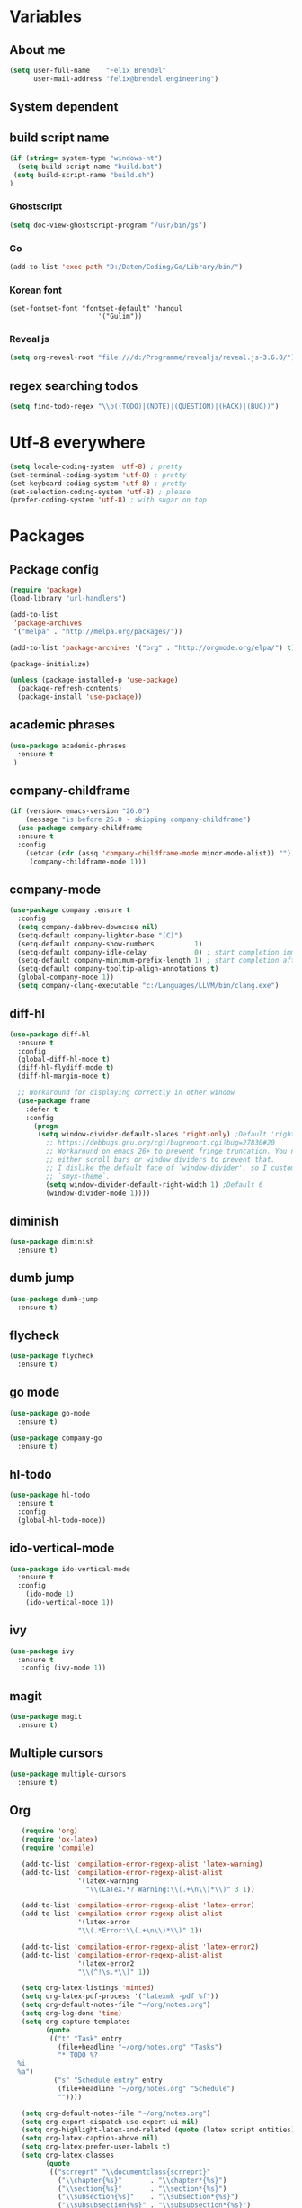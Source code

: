 * Variables
** About me
#+BEGIN_SRC emacs-lisp
   (setq user-full-name    "Felix Brendel"
         user-mail-address "felix@brendel.engineering")
#+END_SRC

** System dependent
** build script name
#+begin_src emacs-lisp
  (if (string= system-type "windows-nt")
    (setq build-script-name "build.bat")
   (setq build-script-name "build.sh")
  )
#+end_src

#+RESULTS:
: build.bat

*** Ghostscript
  #+BEGIN_SRC emacs-lisp
    (setq doc-view-ghostscript-program "/usr/bin/gs")
  #+END_SRC
*** Go
  #+BEGIN_SRC emacs-lisp
    (add-to-list 'exec-path "D:/Daten/Coding/Go/Library/bin/")
  #+END_SRC
*** Korean font
#+BEGIN_SRC elisp
(set-fontset-font "fontset-default" 'hangul
                      '("Gulim"))
#+END_SRC
*** Reveal js
#+BEGIN_SRC emacs-lisp
(setq org-reveal-root "file:///d:/Programme/revealjs/reveal.js-3.6.0/")
#+END_SRC

** regex searching todos
#+BEGIN_SRC emacs-lisp
    (setq find-todo-regex "\\b((TODO)|(NOTE)|(QUESTION)|(HACK)|(BUG))")
#+END_SRC

* Utf-8 everywhere
#+BEGIN_SRC emacs-lisp
(setq locale-coding-system 'utf-8) ; pretty
(set-terminal-coding-system 'utf-8) ; pretty
(set-keyboard-coding-system 'utf-8) ; pretty
(set-selection-coding-system 'utf-8) ; please
(prefer-coding-system 'utf-8) ; with sugar on top
#+END_SRC

* Packages
** Package config
  #+begin_src emacs-lisp
    (require 'package)
    (load-library "url-handlers")

    (add-to-list
     'package-archives
     '("melpa" . "http://melpa.org/packages/"))

    (add-to-list 'package-archives '("org" . "http://orgmode.org/elpa/") t)

    (package-initialize)

    (unless (package-installed-p 'use-package)
      (package-refresh-contents)
      (package-install 'use-package))
  #+end_src

** academic phrases
#+begin_src emacs-lisp
  (use-package academic-phrases
    :ensure t
   )
#+end_src

** company-childframe
#+begin_src emacs-lisp
(if (version< emacs-version "26.0")
    (message "is before 26.0 - skipping company-childframe")
  (use-package company-childframe
  :ensure t
  :config
    (setcar (cdr (assq 'company-childframe-mode minor-mode-alist)) "")
     (company-childframe-mode 1)))
#+end_src
** company-mode
#+BEGIN_SRC emacs-lisp
  (use-package company :ensure t
    :config
    (setq company-dabbrev-downcase nil)
    (setq-default company-lighter-base "(C)")
    (setq-default company-show-numbers          1)
    (setq-default company-idle-delay            0) ; start completion immediately
    (setq-default company-minimum-prefix-length 1) ; start completion after 1 character.
    (setq-default company-tooltip-align-annotations t)
    (global-company-mode 1))
    (setq company-clang-executable "c:/Languages/LLVM/bin/clang.exe")
#+END_SRC

#+RESULTS:
: c:/Languages/LLVM/bin/clang.exe

** diff-hl
#+begin_src emacs-lisp
 (use-package diff-hl
   :ensure t
   :config
   (global-diff-hl-mode t)
   (diff-hl-flydiff-mode t)
   (diff-hl-margin-mode t)

   ;; Workaround for displaying correctly in other window
   (use-package frame
     :defer t
     :config
       (progn
        (setq window-divider-default-places 'right-only) ;Default 'right-only
          ;; https://debbugs.gnu.org/cgi/bugreport.cgi?bug=27830#20
          ;; Workaround on emacs 26+ to prevent fringe truncation. You need to use
          ;; either scroll bars or window dividers to prevent that.
          ;; I dislike the default face of `window-divider', so I customize that in my
          ;; `smyx-theme`.
          (setq window-divider-default-right-width 1) ;Default 6
          (window-divider-mode 1))))

#+end_src

** diminish
#+begin_src emacs-lisp
 (use-package diminish
   :ensure t)
#+end_src
** dumb jump
#+begin_src emacs-lisp
 (use-package dumb-jump
   :ensure t)
#+end_src

** flycheck
#+begin_src emacs-lisp
  (use-package flycheck
    :ensure t)
#+end_src
** go mode
#+begin_src emacs-lisp
 (use-package go-mode
   :ensure t)

 (use-package company-go
   :ensure t)
#+end_src

** hl-todo
#+begin_src emacs-lisp
  (use-package hl-todo
    :ensure t
    :config
    (global-hl-todo-mode))
#+end_src
** ido-vertical-mode
#+begin_src emacs-lisp
  (use-package ido-vertical-mode
    :ensure t
    :config
      (ido-mode 1)
      (ido-vertical-mode 1))
#+end_src
** ivy
#+begin_src emacs-lisp
  (use-package ivy
    :ensure t
     :config (ivy-mode 1))
#+end_src
** magit
#+begin_src emacs-lisp
  (use-package magit
    :ensure t)
#+end_src
** Multiple cursors
#+begin_src emacs-lisp
  (use-package multiple-cursors
    :ensure t)
#+end_src
** Org
  #+begin_src emacs-lisp
       (require 'org)
       (require 'ox-latex)
       (require 'compile)

       (add-to-list 'compilation-error-regexp-alist 'latex-warning)
       (add-to-list 'compilation-error-regexp-alist-alist
                     '(latex-warning
                       "\\(LaTeX.*? Warning:\\(.+\n\\)*\\)" 3 1))

       (add-to-list 'compilation-error-regexp-alist 'latex-error)
       (add-to-list 'compilation-error-regexp-alist-alist
                     '(latex-error
                     "\\(.*Error:\\(.+\n\\)*\\)" 1))

       (add-to-list 'compilation-error-regexp-alist 'latex-error2)
       (add-to-list 'compilation-error-regexp-alist-alist
                     '(latex-error2
                     "\\(^!\s.*\\)" 1))

       (setq org-latex-listings 'minted)
       (setq org-latex-pdf-process '("latexmk -pdf %f"))
       (setq org-default-notes-file "~/org/notes.org")
       (setq org-log-done 'time)
       (setq org-capture-templates
             (quote
              (("t" "Task" entry
                (file+headline "~/org/notes.org" "Tasks")
                "* TODO %?
      %i
      %a")
               ("s" "Schedule entry" entry
                (file+headline "~/org/notes.org" "Schedule")
                ""))))

       (setq org-default-notes-file "~/org/notes.org")
       (setq org-export-dispatch-use-expert-ui nil)
       (setq org-highlight-latex-and-related (quote (latex script entities)))
       (setq org-latex-caption-above nil)
       (setq org-latex-prefer-user-labels t)
       (setq org-latex-classes
             (quote
              (("scrreprt" "\\documentclass{scrreprt}"
                ("\\chapter{%s}"       . "\\chapter*{%s}")
                ("\\section{%s}"       . "\\section*{%s}")
                ("\\subsection{%s}"    . "\\subsection*{%s}")
                ("\\subsubsection{%s}" . "\\subsubsection*{%s}")
                ("\\paragraph{%s}"     . "\\paragraph*{%s}")
                ("\\subparagraph{%s}"  . "\\subparagraph*{%s}"))
               ("sig" "\\documentclass{sig-alternate}"
                ("\\section{%s}"       . "\\section*{%s}")
                ("\\subsection{%s}"    . "\\subsection*{%s}")
                ("\\subsubsection{%s}" . "\\subsubsection*{%s}")
                ("\\paragraph{%s}"     . "\\paragraph*{%s}")
                ("\\subparagraph{%s}"  . "\\subparagraph*{%s}"))
               ("article" "\\documentclass[11pt]{article}"
                ("\\section{%s}"       . "\\section*{%s}")
                ("\\subsection{%s}"    . "\\subsection*{%s}")
                ("\\subsubsection{%s}" . "\\subsubsection*{%s}")
                ("\\paragraph{%s}"     . "\\paragraph*{%s}")
                ("\\subparagraph{%s}"  . "\\subparagraph*{%s}"))
               ("report" "\\documentclass[11pt]{report}"
                ("\\part{%s}"          . "\\part*{%s}")
                ("\\chapter{%s}"       . "\\chapter*{%s}")
                ("\\section{%s}"       . "\\section*{%s}")
                ("\\subsection{%s}"    . "\\subsection*{%s}")
                ("\\subsubsection{%s}" . "\\subsubsection*{%s}"))
               ("book" "\\documentclass[11pt]{book}"
                ("\\part{%s}"          . "\\part*{%s}")
                ("\\chapter{%s}"       . "\\chapter*{%s}")
                ("\\section{%s}"       . "\\section*{%s}")
                ("\\subsection{%s}"    . "\\subsection*{%s}")
                ("\\subsubsection{%s}" . "\\subsubsection*{%s}")))))

       (setq org-latex-default-packages-alist
             (quote
              (("AUTO" "inputenc" t)
               ("T1" "fontenc" t)
               ("" "fixltx2e" nil)
               ("" "graphicx" t)
               ("" "grffile" t)
               ("" "longtable" nil)
               ("" "wrapfig" nil)
               ("" "rotating" nil)
               ("normalem" "ulem" t)
               ("" "amsmath" t)
               ("" "textcomp" t)
               ("" "amssymb" t)
               ("" "capt-of" nil))))

      (setq org-latex-hyperref-template nil)
      (setq org-latex-listings (quote minted))
      (setq org-src-fontify-natively t)
      (setq org-structure-template-alist
            (quote
             (("n" "#+begin_notes
    ?
    ,#+end_notes")
              ("s" "#+begin_src ?

    ,#+end_src")
              ("e" "#+begin_example
    ?
    ,#+end_example")
              ("q" "#+begin_quote
    ?
    ,#+end_quote")
              ("v" "#+begin_verse
    ?
    ,#+end_verse")
              ("V" "#+begin_verbatim
    ?
    ,#+end_verbatim")
              ("c" "#+begin_center
    ?
    ,#+end_center")
              ("C" "#+begin_comment
    ?
    ,#+end_comment")
              ("l" "#+begin_export latex
    ?
    ,#+end_export")
              ("L" "#+latex: ")
              ("h" "#+begin_export html
    ?
    ,#+end_export")
              ("H" "#+html: ")
              ("a" "#+begin_export ascii
    ?
    ,#+end_export")
              ("A" "#+ascii: ")
              ("i" "#+index: ?")
              ("I" "#+include: %file ?"))))



       (add-hook 'org-mode-hook (lambda ()
              (set-fill-column 100)
              (org-bullets-mode 1)
              (abbrev-mode 1)
              (auto-fill-mode 1)))

       (use-package org-bullets
         :ensure t)

       (use-package ox-reveal
         :ensure t)

       (use-package ox-twbs
         :ensure t)
#+end_src

#+RESULTS:

** solarized dark
#+begin_src emacs-lisp
  (use-package color-theme-sanityinc-solarized
      :ensure t)
#+end_src
** typescript stuff
#+begin_src emacs-lisp
  (use-package ng2-mode
      :ensure t)

  (use-package tide
      :ensure t)

  (use-package emmet-mode
      :ensure t)

(flycheck-add-mode 'typescript-tide 'ng2-ts-mode)

(defun setup-tide-mode ()
  (interactive)
  (tide-setup)
  (flycheck-mode +1)
  (setq flycheck-check-syntax-automatically '(save mode-enabled))
  (eldoc-mode +1)
  (tide-hl-identifier-mode +1)
  ;; company is an optional dependency. You have to
  ;; install it separately via package-install
  ;; `M-x package-install [ret] company`
  (company-mode +1)

;; aligns annotation to the right hand side
(setq company-tooltip-align-annotations t)

;; formats the buffer before saving
;; (add-hook 'before-save-hook 'tide-format-before-save)
)

(add-hook 'typescript-mode-hook #'setup-tide-mode)
(add-hook 'rjsx-mode-hook #'setup-tide-mode)
(add-hook 'rjsx-mode-hook 'emmet-mode)

(add-hook 'ng2-html-mode-hook 'emmet-mode)
#+end_src
** powerline
#+begin_src emacs-lisp
  (use-package powerline
    :ensure t
    :config
      (powerline-default-theme))
#+end_src
** projectile
#+begin_src emacs-lisp
    (use-package projectile
       :ensure t
       :config
       (projectile-global-mode)
       (diminish 'projectile-mode))

     (use-package projectile-ripgrep
       :ensure t)
#+end_src

** rjsx
#+begin_src emacs-lisp
 (use-package rjsx-mode
   :ensure t
   :config
     (add-to-list 'auto-mode-alist '(".*\\.js\\'" . rjsx-mode))
     ;; Use space instead of tab
     (setq indent-tabs-mode nil)
     ;; disable the semicolon warning
     (setq js2-strict-missing-semi-warning nil))
#+end_src
** treemacs
#+begin_src emacs-lisp
 (use-package treemacs
   :ensure t
   :defer nil
   :init
   (with-eval-after-load 'winum
     (define-key winum-keymap (kbd "M-0") #'treemacs-select-window))
   :config
   (setq treemacs-change-root-without-asking nil
         treemacs-collapse-dirs              (if (executable-find "python") 3 0)
         treemacs-file-event-delay           100
         treemacs-follow-after-init          t
         treemacs-follow-recenter-distance   0.1
         treemacs-goto-tag-strategy          'refetch-index
         treemacs-indentation                2
         treemacs-indentation-string         " "
         treemacs-is-never-other-window      t
         treemacs-never-persist              nil
         treemacs-no-png-images              nil
         treemacs-recenter-after-file-follow nil
         treemacs-recenter-after-tag-follow  nil
         treemacs-show-hidden-files          t
         treemacs-silent-filewatch           nil
         treemacs-silent-refresh             t
         treemacs-sorting                    'alphabetic-desc
         treemacs-tag-follow-cleanup         t
         treemacs-tag-follow-delay           1.5
         treemacs-width                      35)

  ;;   ;; (treemacs-follow-mode t)
  ;;   ;; (treemacs-filewatch-mode t)
  ;;   ;; (treemacs-git-mode 'simple)

   :bind
   (:map global-map
         ([f8]         . treemacs-toggle)
         ("M-0"        . treemacs-select-window)
         ("C-x 1"      . treemacs-delete-other-windows)))

 (use-package treemacs-projectile
   :defer t
   :ensure t
   :config
   (setq treemacs-header-function #'treemacs-projectile-create-header))
  #+end_src
** wolfram
#+begin_src emacs-lisp
 (use-package wolfram
   :ensure t
   :config
     (setq wolfram-alpha-app-id "UX8T57-3WXAA24JHT"))
#+end_src
** wttrin
#+begin_src emacs-lisp
 (use-package wttrin
   :ensure t
   :config
   (setq wttrin-default-accept-language '("Accept-Language" . "de-DE")))
#+end_src
* UI customization
** Smoother scrolling
#+BEGIN_SRC emacs-lisp
  (setq mouse-wheel-scroll-amount '(3 ((shift) . 1))) ;; one line at a time
  (setq mouse-wheel-progressive-speed nil)            ;; don't accelerate scrolling
  (setq mouse-wheel-follow-mouse 't)                  ;; scroll window under mouse
  (setq scroll-step 1)                                ;; keyboard scroll one line at a time
  (setq scroll-conservatively 101)
#+END_SRC

** Long lines
#+BEGIN_SRC emacs-lisp
  (set-default 'truncate-lines t)
#+END_SRC

** Startup text
#+BEGIN_SRC emacs-lisp
  (setq initial-major-mode 'text-mode)
  (setq initial-scratch-message "\
  Unfortunately there is a radio connected to my brain.")
  ; (add-to-list 'default-frame-alist '(fullscreen . maximized))
  (setq frame-title-format "%b - Emacs ")

#+END_SRC

** Cursor blink colors
#+BEGIN_SRC emacs-lisp
  (defvar blink-cursor-colors
     (list  "#92c48f" "#6785c5" "#be369c" "#d9ca65")
   ;; (list
   ;;     "#00FFF6"
   ;;     "#0099FF")
    "On each blink the cursor will cycle to the next color in this list.")

  (setq blink-cursor-count 0)
  (defun blink-cursor-timer-function ()
    "Zarza wrote this cyberpunk variant of timer `blink-cursor-timer'.
  Warning: overwrites original version in `frame.el'.

  This one changes the cursor color on each blink. Define colors in `blink-cursor-colors'."
    (when (not (internal-show-cursor-p))
      (when (>= blink-cursor-count (length blink-cursor-colors))
        (setq blink-cursor-count 0))
      (set-cursor-color (nth blink-cursor-count blink-cursor-colors))
      (setq blink-cursor-count (+ 1 blink-cursor-count))
      )
    (internal-show-cursor nil (not (internal-show-cursor-p))))

  (blink-cursor-mode)
#+END_SRC

#+RESULTS:
: t

** Transparient Background if not in focus
#+BEGIN_SRC emacs-lisp
 (set-frame-parameter (selected-frame) 'alpha '(100 . 96))
 (add-to-list 'default-frame-alist '(alpha . (100 . 96)))
 (defun transparency-toggle ()
   (interactive)
   (let ((alpha (frame-parameter nil 'alpha)))
     (set-frame-parameter
      nil 'alpha
      (if (eql (cond ((numberp alpha) alpha)
                     ((numberp (cdr alpha)) (cdr alpha))
                     ;; Also handle undocumented (<active> <inactive>) form.
                     ((numberp (cadr alpha)) (cadr alpha)))
               100)
          '(100 . 96) '(100 . 96)))))
(transparency-toggle)
#+END_SRC
* Custom behavior
** garbage collection
#+begin_src emacs-lisp
(setq gc-cons-threshold (eval-when-compile (* 1024 1024 1024)))
(run-with-idle-timer 2 t (lambda () (garbage-collect)))
#+end_src

** Backup files
#+BEGIN_SRC emacs-lisp
  (setq backup-directory-alist `(("." . "~/.emacs-saves")))

  (setq delete-old-versions t
        kept-new-versions 6
        kept-old-versions 2
        version-control t)
#+END_SRC
** compiling
#+BEGIN_SRC emacs-lisp
   (setq compilation-ask-about-save nil)
   (setq compilation-auto-jump-to-first-error nil)
   (setq compile-command "find_and_run.py build.bat")
   (setq compilation-read-command nil)
   (setq compilation-scroll-output t)
   ;; compilation in new frame
   ;; (setq special-display-buffer-names
   ;;      `(("*compilation*" . ((name . "*compilation*")
   ;;                            ,@default-frame-alist
   ;;                            (left . (- 1))
   ;;                            (top . 0)))))

   ;; (setq special-display-buffer-names
   ;;     `(("*Org PDF LaTeX Output*" . ((name . "*Org PDF LaTeX Output*")
   ;;                           ,@default-frame-alist
   ;;                           (left . (- 1))
   ;;                           (top . 0)))))
#+END_SRC

** format after yank
#+BEGIN_SRC emacs-lisp
(defadvice yank (around html-yank-indent)
  "Indents after yanking."
  (let ((point-before (point)))
    ad-do-it
      (indent-region point-before (point))))
(ad-activate 'yank)
#+END_SRC

** Global revert mode
#+BEGIN_SRC emacs-lisp
(global-auto-revert-mode t)
#+END_SRC
** isearch
#+BEGIN_SRC emacs-lisp
;; auto overwrap i-search
;; Prevents issue where you have to press backspace twice when
;; trying to remove the first character that fails a search
(define-key isearch-mode-map [remap isearch-delete-char] 'isearch-del-char)

(defadvice isearch-search (after isearch-no-fail activate)
  (unless isearch-success
    (ad-disable-advice 'isearch-search 'after 'isearch-no-fail)
    (ad-activate 'isearch-search)
    (isearch-repeat (if isearch-forward 'forward))
    (ad-enable-advice 'isearch-search 'after 'isearch-no-fail)
    (ad-activate 'isearch-search)))


;; search for highlighted if exist
(defun jrh-isearch-with-region ()
  "Use region as the isearch text."
  (when mark-active
    (let ((region (funcall region-extract-function nil)))
      (deactivate-mark)
      (isearch-push-state)
      (isearch-yank-string region))))
(add-hook 'isearch-mode-hook #'jrh-isearch-with-region)
#+END_SRC

** No bell sound
#+BEGIN_SRC emacs-lisp
  (setq visible-bell nil
      ring-bell-function #'ignore)
#+END_SRC

** no double space after sentence needed
#+BEGIN_SRC emacs-lisp
(setq sentence-end-double-space nil)
#+END_SRC
** Org agenda files
#+BEGIN_SRC emacs-lisp
(setq org-agenda-files '("~/org"))
#+END_SRC
** Orgmode timestamp todo
#+BEGIN_SRC emacs-lisp
 (setq org-log-done 'time)
#+END_SRC

** Overwrtite marked texed
#+BEGIN_SRC emacs-lisp
(delete-selection-mode 1)
#+END_SRC
** Save hooks
Remove trailing whitespace
Tabs to spaces
#+BEGIN_SRC emacs-lisp
  (add-hook 'before-save-hook 'delete-trailing-whitespace-except-current-line)
  (defun untabify-except-makefiles ()
  "Replace tabs with spaces except in makefiles."
  (unless (derived-mode-p 'makefile-mode)
    (untabify (point-min) (point-max))))

  (add-hook 'before-save-hook 'untabify-except-makefiles)
#+END_SRC

** Save on buffer focus lost
#+BEGIN_SRC emacs-lisp
   (add-hook 'focus-out-hook          (lambda () (when (and buffer-file-name (buffer-modified-p)) (save-buffer))))
   (add-hook 'mouse-leave-buffer-hook (lambda () (when (and buffer-file-name (buffer-modified-p)) (save-buffer))))

    (defadvice switch-to-buffer (before save-buffer-now activate)
      (when (and buffer-file-name (buffer-modified-p)) (save-buffer)))
    (defadvice other-window (before other-window-now activate)
   (when (and buffer-file-name (buffer-modified-p)) (save-buffer)))
#+END_SRC

** simpler yes no dialoge
#+BEGIN_SRC emacs-lisp
(defalias 'yes-or-no-p 'y-or-n-p)
#+END_SRC
** Treat underscore as part of the word
#+BEGIN_SRC emacs-lisp
(modify-syntax-entry ?_ "w")
#+END_SRC

#+RESULTS:

** winner mode
#+BEGIN_SRC emacs-lisp
(require 'winner)
(winner-mode 1)
#+END_SRC

* Own Shortcuts
#+BEGIN_SRC emacs-lisp

  (global-unset-key (kbd "ESC ESC ESC"))
  (global-unset-key (kbd "<f2> <f2>"))

  (global-set-key (kbd "C-S-d") 'duplicate-line)

  (global-set-key (kbd "<C-wheel-up>") 'text-scale-increase)
  (global-set-key (kbd "<C-wheel-down>") 'text-scale-decrease)


  (with-eval-after-load 'doc-view
    (define-key doc-view-mode-map (kbd "<C-wheel-up>") 'doc-view-enlarge)
    (define-key doc-view-mode-map (kbd "<C-wheel-down>") 'doc-view-shrink))

  (global-set-key (kbd "M-.") 'dumb-jump-go-set-mark)
  (global-set-key (kbd "C-x C-b") 'ibuffer)

  (global-unset-key (kbd "C-<down-mouse-1>"))
  (global-set-key (kbd "C-<mouse-1>") 'mc/add-cursor-on-click)
  (define-key mc/keymap (kbd "<return>") nil)

  (global-set-key (kbd "C-c e") 'save-and-find-build-script-and-compile)

  (global-set-key (kbd "C-z") 'winner-undo)
  (global-unset-key "\C-d")
  (global-set-key (kbd "C-j") 'join-line)


  ;; Multi cursor
  (define-key rjsx-mode-map (kbd "C-d") 'mark-word-or-next-word-like-this) ;; rjsx-mode
  (define-key java-mode-map (kbd "C-d") 'mark-word-or-next-word-like-this) ;; rjsx-mode

  (global-set-key (kbd "C-d") 'mark-word-or-next-word-like-this)
  (global-set-key (kbd "C-S-c C-S-c") 'mc/edit-lines)

  (global-set-key (kbd "C-c i") 'find-user-init-file)

  ;; Open specific files / buffers
  (global-set-key (kbd "C-c t") 'find-org-capture-file)
  (global-set-key (kbd "C-c T") 'projectile-find-todos)
  (global-set-key (kbd "C-#") 'comment-line)

  ;; Move lines
  (global-set-key [M-up]   'move-lines-up)
  (global-set-key [M-down] 'move-lines-down)

  ;; projectile
  (global-set-key (kbd "C-c p s r") 'projectile-ripgrep)


  ;; org
  ;; (define-key org-mode-map (kbd "C-c e") 'save-and-export-to-pdf)
  ;; (define-key org-mode-map (kbd "C-c r") 'save-and-export-to-reavealjs)
  (define-key org-mode-map (kbd "C-#") 'comment-line)
  (define-key org-mode-map [M-up]   'move-lines-up)
  (define-key org-mode-map [M-down] 'move-lines-down)
  (define-key org-mode-map (kbd "C-j") 'join-line)

  (global-set-key (kbd "C-c a") 'org-agenda)
  (global-set-key (kbd "C-c c") 'org-capture)
#+END_SRC

#+RESULTS:
: org-capture

* Own functions
** duplicate lines
#+begin_src emacs-lisp
  (defun duplicate-line()
    (interactive)
    (move-beginning-of-line 1)
    (kill-line 1)
    (yank)
    (yank)
    (forward-line -1)
  )
#+end_src

#+RESULTS:
: duplicate-line

** set Mark and dumb jump go
#+begin_src emacs-lisp
  (defun dumb-jump-go-set-mark ()
     "Sets a mark and dumb jumps."
     (interactive)
     (kbd "C-SPC C-SPC")
     (dumb-jump-go nil))
#+end_src

#+RESULTS:
: dumb-jump-go-set-mark

** Find TODOs in projectile
#+begin_src emacs-lisp
 (defun projectile-find-todos ()
    "find TODOS in the project."
    (interactive)
    (ripgrep-regexp find-todo-regex (projectile-project-root)))
#+end_src

** find build script and compile
#+begin_src emacs-lisp
  (defun save-and-find-build-script-and-compile ()
    "Walks upward the directory tree until a buildscript is found"
    (interactive)
    (save-buffer)
    (let* ((build-script-path (locate-dominating-file (expand-file-name default-directory) build-script-name)))
        (if build-script-path (progn
            (setq compile-command (concat build-script-path build-script-name))
            (compile compile-command))
          (error (concat "The default buildscript '" build-script-name "' cannot be found"))
        )
     )
  )
#+end_src

** move lines and regions
#+BEGIN_SRC emacs-lisp
  (defun move-lines (n)
    (let ((beg) (end) (keep))
      (if mark-active
          (save-excursion
            (setq keep t)
            (setq beg (region-beginning)
                  end (region-end))
            (goto-char beg)
            (setq beg (line-beginning-position))
            (goto-char end)
            (setq end (line-beginning-position 2)))
        (setq beg (line-beginning-position)
              end (line-beginning-position 2)))
      (let ((offset (if (and (mark t)
                             (and (>= (mark t) beg)
                                  (< (mark t) end)))
                        (- (point) (mark t))))
            (rewind (- end (point))))
        (goto-char (if (< n 0) beg end))
        (forward-line n)
        (insert (delete-and-extract-region beg end))
        (backward-char rewind)
        (if offset (set-mark (- (point) offset))))
      (if keep
          (setq mark-active t
                deactivate-mark nil))))

  (defun move-lines-up (n)
    "move the line(s) spanned by the active region up by N lines."
    (interactive "*p")
    (move-lines (- (or n 1))))

  (defun move-lines-down (n)
    "move the line(s) spanned by the active region down by N lines."
    (interactive "*p")
    (move-lines (or n 1)))
#+END_SRC

** open important files
#+BEGIN_SRC emacs-lisp
  (defun find-user-init-file ()
    "Edit the `init.org', in another window."
    (interactive)
    (find-file-other-window "~/.emacs.d/emacs-init.org"))

  (defun find-org-capture-file ()
    "Edit the org capture file, in another window."
    (interactive)
    (find-file-other-window org-default-notes-file))
#+END_SRC

** open explorer here
#+begin_src emacs-lisp
(defun browse-file-directory ()
  "Open the current file's directory however the OS would."
  (interactive)
  (if default-directory
      (browse-url-of-file (expand-file-name default-directory))
    (error "No `default-directory' to open")))
#+end_src
** Delete whitepsace except current line
#+BEGIN_SRC emacs-lisp
(defun delete-trailing-whitespace-except-current-line ()
  (interactive)
  (let ((begin (line-beginning-position))
        (end (line-end-position)))
    (save-excursion
      (when (< (point-min) begin)
        (save-restriction
          (narrow-to-region (point-min) (1- begin))
          (delete-trailing-whitespace)))
      (when (> (point-max) end)
        (save-restriction
          (narrow-to-region (1+ end) (point-max))
          (delete-trailing-whitespace))))))
#+END_SRC
** Save the file and org export
#+BEGIN_SRC emacs-lisp
    (defun save-and-export-to-pdf ()
      "Save the buffer and then latex export to pdf."
      (interactive)
      (save-buffer)
      (org-latex-export-to-pdf)
      ;; (switch-to-buffer-other-window "*Org PDF LaTeX Output*")
      ;; (compilation-mode)
  )

    (defun save-and-export-to-reavealjs ()
      "Save the buffer and then latex export to reavealjs slides."
      (interactive)
      (save-buffer)
      (org-reveal-export-to-html-and-browse))

#+END_SRC

#+RESULTS:
: save-and-export-to-reavealjs

** Mark current word
#+BEGIN_SRC emacs-lisp
  (defun mark-current-word (&optional arg allow-extend)
    "Put point at beginning of current word, set mark at end."
    (interactive "p\np")
    (setq arg (if arg arg 1))
    (if (and allow-extend
             (or (and (eq last-command this-command) (mark t))
                 (region-active-p)))
        (set-mark
         (save-excursion
           (when (< (mark) (point))
             (setq arg (- arg)))
           (goto-char (mark))
           (forward-word arg)
           (point)))
      (let ((wbounds (bounds-of-thing-at-point 'word)))
        (unless (consp wbounds)
          (error "No word at point"))
        (if (>= arg 0)
            (goto-char (car wbounds))
          (goto-char (cdr wbounds)))
        (push-mark (save-excursion
                     (forward-word arg)
                     (point)))
        (activate-mark))))
#+END_SRC

** Mark word or next word like this
#+BEGIN_SRC emacs-lisp
  (defun mark-word-or-next-word-like-this ()
    "if there is no active region the word under
     the point will be marked, otherwise the next word is selected."
    (interactive)
    (if (region-active-p)
    ;; then
      (progn
        (mc/mark-more-like-this nil 'forwards)
        (mc/maybe-multiple-cursors-mode)
        (mc/cycle-forward))
    ;; else
      (mc--select-thing-at-point 'word)))
#+END_SRC

#+RESULTS:
: mark-word-or-next-word-like-this

* Mode specifics
** compilation
#+begin_src emacs-lisp
  (setq compilation-finish-functions
     (lambda (buf str)
        (if (string= "finished\n" str)
           (progn
              (run-at-time "0.2 sec" nil
                 (lambda ()
                    (setq inhibit-message 1)
                    (winner-undo)
                    (setq inhibit-message nil)
                 )
              )
           )
        )
     )
  )
#+end_src

#+RESULTS:
| lambda | (buf str) | (if (string= finished |

only show compilatoin buffer on error
#+begin_src
; called at end of compilation
(defun my-compile-switch (buf s)
(when (not (string= s "finished\n"))
(display-buffer buf)))

(add-to-list 'compilation-finish-functions 'my-compile-switch)

; kill current process yes-or-no-p => t (always kill process)
; commented display-buffer call & sexp using outwin var
(defun compilation-start (command &optional mode name-function highlight-regexp)
"Run compilation command COMMAND (low level interface).
If COMMAND starts with a cd command, that becomes the `default-directory'.
The rest of the arguments are optional; for them, nil means use the default.

MODE is the major mode to set in the compilation buffer.  Mode
may also be t meaning use `compilation-shell-minor-mode' under `comint-mode'.

If NAME-FUNCTION is non-nil, call it with one argument (the mode name)
to determine the buffer name.  Otherwise, the default is to
reuses the current buffer if it has the proper major mode,
else use or create a buffer with name based on the major mode.

If HIGHLIGHT-REGEXP is non-nil, `next-error' will temporarily highlight
the matching section of the visited source line; the default is to use the
global value of `compilation-highlight-regexp'.

Returns the compilation buffer created."
(or mode (setq mode 'compilation-mode))
(let* ((name-of-mode
(if (eq mode t)
"compilation"
(replace-regexp-in-string "-mode$" "" (symbol-name mode))))
(thisdir default-directory)
outwin outbuf)
(with-current-buffer
(setq outbuf
(get-buffer-create
(compilation-buffer-name name-of-mode mode name-function)))
(let ((comp-proc (get-buffer-process (current-buffer))))
(if comp-proc
(if (or (not (eq (process-status comp-proc) 'run))
t)
(condition-case ()
(progn
(interrupt-process comp-proc)
(sit-for 1)
(delete-process comp-proc))
(error nil))
(error "Cannot have two processes in `%s' at once"
(buffer-name)))))
;; first transfer directory from where M-x compile was called
(setq default-directory thisdir)
;; Make compilation buffer read-only.  The filter can still write it.
;; Clear out the compilation buffer.
(let ((inhibit-read-only t)
(default-directory thisdir))
;; Then evaluate a cd command if any, but don't perform it yet, else
;; start-command would do it again through the shell: (cd "..") AND
;; sh -c "cd ..; make"
(cd (if (string-match "^\\s *cd\\(?:\\s +\\(\\S +?\\)\\)?\\s *[;&\n]"
command)
(if (match-end 1)
(substitute-env-vars (match-string 1 command))
"~")
default-directory))
(erase-buffer)
;; Select the desired mode.
(if (not (eq mode t))
(progn
(buffer-disable-undo)
(funcall mode))
(setq buffer-read-only nil)
(with-no-warnings (comint-mode))
(compilation-shell-minor-mode))
;; Remember the original dir, so we can use it when we recompile.
;; default-directory' can't be used reliably for that because it may be
;; affected by the special handling of "cd ...;".
;; NB: must be fone after (funcall mode) as that resets local variables
(set (make-local-variable 'compilation-directory) thisdir)
(if highlight-regexp
(set (make-local-variable 'compilation-highlight-regexp)
highlight-regexp))
(if (or compilation-auto-jump-to-first-error
(eq compilation-scroll-output 'first-error))
(set (make-local-variable 'compilation-auto-jump-to-next) t))
;; Output a mode setter, for saving and later reloading this buffer.
(insert "-*- mode: " name-of-mode
"; default-directory: " (prin1-to-string default-directory)
" -*-\n"
(format "%s started at %s\n\n"
mode-name
(substring (current-time-string) 0 19))
command "\n")
(setq thisdir default-directory))
(set-buffer-modified-p nil))
;; Pop up the compilation buffer.
;; http://lists.gnu.org/archive/html/emacs-devel/2007-11/msg01638.html
;   (setq outwin (display-buffer outbuf))
(with-current-buffer outbuf
(let ((process-environment
(append
compilation-environment
(if (if (boundp 'system-uses-terminfo) ; `if' for compiler warning
system-uses-terminfo)
(list "TERM=dumb" "TERMCAP="
(format "COLUMNS=%d" (window-width)))
(list "TERM=emacs"
(format "TERMCAP=emacs:co#%d:tc=unknown:"
(window-width))))
;; Set the EMACS variable, but
;; don't override users' setting of $EMACS.
(unless (getenv "EMACS")
(list "EMACS=t"))
(list "INSIDE_EMACS=t")
(copy-sequence process-environment))))
(set (make-local-variable 'compilation-arguments)
(list command mode name-function highlight-regexp))
(set (make-local-variable 'revert-buffer-function)
'compilation-revert-buffer)
;       (set-window-start outwin (point-min))

;; Position point as the user will see it.
(let ((desired-visible-point
;; Put it at the end if `compilation-scroll-output' is set.
(if compilation-scroll-output
(point-max)
;; Normally put it at the top.
(point-min))))
;         (if (eq outwin (selected-window))
;             (goto-char desired-visible-point)
;           (set-window-point outwin desired-visible-point))
)

;; The setup function is called before compilation-set-window-height
;; so it can set the compilation-window-height buffer locally.
(if compilation-process-setup-function
(funcall compilation-process-setup-function))
;       (compilation-set-window-height outwin)
;; Start the compilation.
(if (fboundp 'start-process)
(let ((proc
(if (eq mode t)
;; comint uses `start-file-process'.
(get-buffer-process
(with-no-warnings
(comint-exec
outbuf (downcase mode-name)
(if (file-remote-p default-directory)
"/bin/sh"
shell-file-name)
nil `("-c" ,command))))
(start-file-process-shell-command (downcase mode-name)
outbuf command))))
;; Make the buffer's mode line show process state.
(setq mode-line-process
(list (propertize ":%s" 'face 'compilation-warning)))
(set-process-sentinel proc 'compilation-sentinel)
(unless (eq mode t)
;; Keep the comint filter, since it's needed for proper handling
;; of the prompts.
(set-process-filter proc 'compilation-filter))
;; Use (point-max) here so that output comes in
;; after the initial text,
;; regardless of where the user sees point.
(set-marker (process-mark proc) (point-max) outbuf)
(when compilation-disable-input
(condition-case nil
(process-send-eof proc)
;; The process may have exited already.
(error nil)))
(run-hook-with-args 'compilation-start-hook proc)
(setq compilation-in-progress
(cons proc compilation-in-progress)))
;; No asynchronous processes available.
(message "Executing `%s'..." command)
;; Fake modeline display as if `start-process' were run.
(setq mode-line-process
(list (propertize ":run" 'face 'compilation-warning)))
(force-mode-line-update)
(sit-for 0)                   ; Force redisplay
(save-excursion
;; Insert the output at the end, after the initial text,
;; regardless of where the user sees point.
(goto-char (point-max))
(let* ((buffer-read-only nil) ; call-process needs to modify outbuf
(status (call-process shell-file-name nil outbuf nil "-c"
command)))
(cond ((numberp status)
(compilation-handle-exit
'exit status
(if (zerop status)
"finished\n"
(format "exited abnormally with code %d\n" status))))
((stringp status)
(compilation-handle-exit 'signal status
(concat status "\n")))
(t
(compilation-handle-exit 'bizarre status status)))))
;; Without async subprocesses, the buffer is not yet
;; fontified, so fontify it now.
(let ((font-lock-verbose nil)) ; shut up font-lock messages
(font-lock-fontify-buffer))
(set-buffer-modified-p nil)
(message "Executing `%s'...done" command)))
;; Now finally cd to where the shell started make/grep/...
(setq default-directory thisdir)
;; The following form selected outwin ever since revision 1.183,
;; so possibly messing up point in some other window (bug#1073).
;; Moved into the scope of with-current-buffer, though still with
;; complete disregard for the case when compilation-scroll-output
;; equals 'first-error (martin 2008-10-04).
(when compilation-scroll-output
(goto-char (point-max))))

;; Make it so the next C-x ` will use this buffer.
(setq next-error-last-buffer outbuf)))
#+end_src

#+RESULTS:
: compilation-start

** go
#+begin_src emacs-lisp
   (add-hook 'go-mode-hook (lambda ()
     (set (make-local-variable 'company-backends) '(company-go))
     (company-mode)
     (add-hook 'before-save-hook 'gofmt-before-save)
     (setq tab-width 4)
     (setq indent-tabs-mode 1)))
#+end_src

#+RESULTS:
| lambda | nil | (set (make-local-variable (quote company-backends)) (quote (company-go))) | (company-mode) | (add-hook (quote before-save-hook) (quote gofmt-before-save)) | (setq tab-width 4) | (setq indent-tabs-mode 1) |
| lambda | nil | (set (make-local-variable (quote company-backends)) (quote (company-go))) | (company-mode) |                                                               |                    |                           |

** C/C++
   #+begin_src emacs-lisp

      (add-to-list 'auto-mode-alist '("\\.h\\'" . c++-mode))

        (add-hook 'c++-mode-hook (
            lambda()
               (c-set-style "awk")
               (c-set-offset 'inlambda 0)
               (abbrev-mode -1)
               (define-key c++-mode-map (kbd "C-d") nil)
               (flycheck-mode 1)
        ))

        (add-hook 'c-mode-hook (
            lambda()
               (c-set-style "awk")
               (c-set-offset 'inlambda 0)
               (abbrev-mode -1)
               (define-key c-mode-map (kbd "C-d") nil)
               (flycheck-mode 1)
        ))

   #+end_src

   #+RESULTS:
   | lambda | nil | (c-set-style awk) | (c-set-offset (quote inlambda) 0) | (abbrev-mode -1) | (define-key c-mode-map (kbd C-d) nil) | (flycheck-mode 1) |

** DocViewMode (PDF)
#+BEGIN_SRC emacs-lisp
(add-hook 'doc-view-mode-hook (
  lambda ()
    (auto-revert-mode)
    (setq doc-view-continuous t)
  ))
#+END_SRC

* Text Snippets
** build scripts
#+begin_src emacs-lisp
  (require 'ido)

  (defun insert-build-script()
    "Prompt user to pick a build script to insert."
    (interactive)

    (let ((choices-alist '(("cl.exe" . "@echo off
pushd %~dp0

set exeName=main.exe
set binDir=bin

mkdir quickbuild
pushd quickbuild

cl^
   ../src/*.cpp^
   /Fe%exeName% /MP /openmp /W3 /std:c++latest^
   /nologo /EHsc /Z7^
   /link /incremental /debug:fastlink

if %errorlevel% == 0 (
   echo.
   if not exist ..\\%binDir% mkdir ..\\%binDir%
   move %exeName% ..\\%binDir%\\ > NUL
   pushd ..\\%binDir%
  echo ---------- Output start ----------
   %exeName%
   echo ---------- Output   end ----------
   del %exeName% /S /Q > NUL
   popd
) else (
  echo.
  echo Fucki'n 'ell
)

popd
rd quickbuild /S /Q
popd") ("generic" . "@echo off
pushd %~dp0

build
run

popd") ("python" . "@echo off
pushd %~dp0

python filename.py

popd") ("go" . "@echo off

set mainFileName=main

pushd %~dp0

go build %mainFileName%.go

if %errorlevel% == 0 (
   echo.

   echo ---------- Output start ----------
   %mainFileName%
   echo ---------- Output   end ----------

) else (
  echo.
  echo Fucki'n 'ell
)

popd") ("org-mode" . "@echo off
pushd %~dp0

set fileName=\"Ausarbeitung\"
set pdfTempDir=\"temp_pdf\"

emacsclient -c ^
 -e \"(progn (require 'org) (find-file-other-window \\\"%fileName%.org\\\") (org-latex-export-to-latex) (save-buffers-kill-terminal))\"

echo.
echo ================================================
echo               Tex Export Finished
echo ================================================
echo.

if %errorlevel% == 0 (
    if not exist %pdfTempDir% (
        mkdir %pdfTempDir%
    ) else (
        call :copyfilesin
    )

    latexmk -Werror -pdf -shell-escape %fileName%.tex && (
        call :cleanup
        goto :success
    ) || (
        echo Errors converting to pdf ㅠㅠ
        call :cleanup
        goto :fail
    )
) else (
    echo Errors converting to tex ㅠㅠ
    goto:fail
)

:copyfilesin
for /f \"usebackq\" %%m in (`dir /b %pdfTempDir%\\*minted*`) do (
    move \"%pdfTempDir%\\%%m\" \"%%m\" > NUL
)
move %pdfTempDir%\\*.aux .\\ > NUL
move %pdfTempDir%\\*.bbl .\\ > NUL
move %pdfTempDir%\\*.blg .\\ > NUL
move %pdfTempDir%\\*.fdb_latexmk .\\ > NUL
move %pdfTempDir%\\*.fls .\\ > NUL
move %pdfTempDir%\\*.log .\\ > NUL
move %pdfTempDir%\\*.out .\\ > NUL
move %pdfTempDir%\\*.toc .\\ > NUL
goto :eof

:cleanup
for /f \"usebackq\" %%m in (`dir /b *minted*`) do (
    move \"%%m\" \"%pdfTempDir%\\%%m\" > NUL
)
move *.aux %pdfTempDir%\\ > NUL
move *.bbl %pdfTempDir%\\ > NUL
move *.blg %pdfTempDir%\\ > NUL
move *.fdb_latexmk %pdfTempDir%\\ > NUL
move *.fls %pdfTempDir%\\ > NUL
move *.log %pdfTempDir%\\ > NUL
move *.out %pdfTempDir%\\ > NUL
move *.toc %pdfTempDir%\\ > NUL
goto :eof

:success
popd
echo yey
exit 0

:fail
popd
exit 1")

)))

      (let ((choice (ido-completing-read "Insert build script for:" (mapcar #'car choices-alist))))
        (insert (alist-get choice choices-alist)))))
#+end_src

* Delayed execution
** modeline cleanup
#+begin_src emacs-lisp
  (setcar (cdr (assq 'ivy-mode minor-mode-alist)) "")
  (setcar (cdr (assq 'abbrev-mode minor-mode-alist)) "")
  (setcar (cdr (assq 'auto-fill-function minor-mode-alist)) "")
#+end_src
